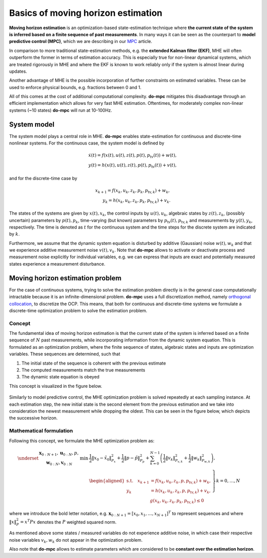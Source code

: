 ***********************************
Basics of moving horizon estimation
***********************************

**Moving horizon estimation** is an optimization-based state-estimation technique where **the current state of the system is inferred based
on a finite sequence of past measurements**.
In many ways it can be seen as the counterpart to **model predictive control (MPC)**, which we are describing in our `MPC`_ article.

In comparison to more traditional state-estimation methods, e.g. the **extended Kalman filter (EKF)**,
MHE will often outperform the former in terms of estimation accuracy.
This is especially true for non-linear dynamical systems, which are treated rigorously in MHE and where
the EKF is known to work reliably only if the system is almost linear during updates.

Another advantage of MHE is the possible incorporation of further constraints on estimated variables.
These can be used to enforce physical bounds, e.g. fractions between 0 and 1.

All of this comes at the cost of additional computational complexity.
**do-mpc** mitigates this disadvantage through an efficient implementation which allows for very fast MHE estimation.
Oftentimes, for moderately complex non-linear systems (~10 states) **do-mpc** will run at 10-100Hz.

System model
============

The system model plays a central role in MHE.
**do-mpc** enables state-estimation for continuous and discrete-time nonlinear systems.
For the continuous case, the system model is defined by

.. math::

    \dot{x}(t) = f(x(t),u(t),z(t),p(t),p_{\text{tv}}(t))+w(t), \\
    y(t) = h(x(t),u(t),z(t),p(t),p_{\text{tv}}(t))+v(t),

and for the discrete-time case by

.. math::

    x_{k+1} = f(x_k,u_k,z_k,p_k,p_{\text{tv},k})+w_k, \\
    y_k = h(x_k,u_k,z_k,p_k,p_{\text{tv},k})+v_k.

The states of the systems are given by :math:`x(t),x_k`, the control inputs by :math:`u(t),u_k`,
algebraic states by :math:`z(t),z_k`, (possibly uncertain) parameters by :math:`p(t),p_k`,
time-varying (but known) parameters by :math:`p_{\text{tv}}(t),p_{\text{tv},k}` and measurements by :math:`y(t),y_k`, respectively.
The time is denoted as :math:`t` for the continuous system and the time steps for the discrete system are indicated by :math:`k`.

Furthermore, we assume that the dynamic system equation is disturbed by additive (Gaussian) noise :math:`w(t),w_k`
and that we experience additive measurement noise :math:`v(t), v_k`.
Note that **do-mpc** allows to activate or deactivate process and measurement noise explicitly for individual variables,
e.g. we can express that inputs are exact and potentially measured states experience a measurement disturbance.

Moving horizon estimation problem
=================================

For the case of continuous systems, trying to solve the estimation problem directly is in the general case computationally intractable
because it is an infinite-dimensional problem.
**do-mpc** uses a full discretization method, namely `orthogonal collocation`_,
to discretize the OCP.
This means, that both for continuous and discrete-time systems we formulate a discrete-time optimization problem to solve the estimation problem.

Concept
*******

The fundamental idea of moving horizon estimation is that the current state of the system is inferred based
on a finite sequence of :math:`N` past measurements, while incorporating information from the dynamic system equation.
This is formulated as an optimization problem, where the finite sequence of states, algebraic states and inputs
are optimization variables. These sequences are determined, such that

1. The initial state of the sequence is coherent with the previous estimate

2. The computed measurements match the true measurements

3. The dynamic state equation is obeyed

This concept is visualized in the figure below.

.. figure:: static/MHE_schematic.svg
    :align: center

Similarly to model predictive control, the MHE optimization problem is solved repeatedly at each sampling instance.
At each estimation step, the new initial state is the second element from the previous estimation
and we take into consideration the newest measurement while dropping the oldest.
This can be seen in the figure below, which depicts the successive horizon.

.. figure:: static/MHE_schematic_02.svg
    :align: center

Mathematical formulation
***********************

Following this concept, we formulate the MHE optimization problem as:

.. math::

    \underset{
    \begin{array}{c}
    \mathbf{x}_{0:N+1}, \mathbf{u}_{0:N}, p,\\
    \mathbf{w}_{0:N}, \mathbf{v}_{0:N}
    \end{array}
    }{\mathrm{min}}
    &\frac{1}{2}\|x_0-\tilde{x}_0\|_{P_x}^2+\frac{1}{2}\|p-\tilde{p}\|_{P_p}^2
    +\sum_{k=0}^{N-1} \left(\frac{1}{2}\|v_k\|_{P_{v,k}}^2
    + \frac{1}{2}\|w_k\|_{P_{w,k}}^2\right),\\
    &\left.\begin{aligned}
    \mathrm{s.t.}\quad
    x_{k+1} &= f(x_k,u_k,z_k,p,p_{\text{tv},k})+ w_k,\\
    y_k &= h(x_k,u_k,z_k,p,p_{\text{tv},k}) + v_k, \\
    &g(x_k,u_k,z_k,p_k,p_{\text{tv},k}) \leq 0
    \end{aligned}\right\} k=0,\dots, N

where we introduce the bold letter notation,
e.g. :math:`\mathbf{x}_{0:N+1}=[x_0, x_1, \dots, x_{N+1}]^T` to represent sequences and where
:math:`\|x\|_P^2=x^T P x` denotes the :math:`P` weighted squared norm.

As mentioned above some states / measured variables do not experience additive noise,
in which case their respective noise variables :math:`v_k, w_k` do not appear in the optimization problem.

Also note that **do-mpc** allows to estimate parameters which are considered to be **constant over the estimation horizon**.

.. _`MPC`: theory_mpc.html
.. _`orthogonal collocation`: theory_orthogonal_collocation.html
